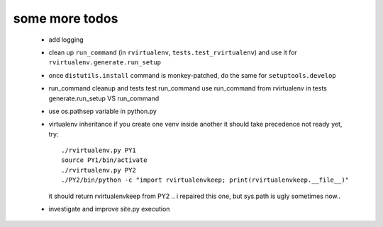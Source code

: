 
some more todos
---------------

 * add logging

 * clean up ``run_command`` (in ``rvirtualenv``, ``tests.test_rvirtualenv``)
   and use it for ``rvirtualenv.generate.run_setup``

 * once ``distutils.install`` command is monkey-patched,
   do the same for ``setuptools.develop``

 * run_command cleanup and tests
   test run_command
   use run_command from rvirtualenv in tests
   generate.run_setup VS run_command

 * use os.pathsep variable in python.py

 * virtualenv inheritance
   if you create one venv inside another it should take precedence
   not ready yet, try::

     ./rvirtualenv.py PY1
     source PY1/bin/activate
     ./rvirtualenv.py PY2
     ./PY2/bin/python -c "import rvirtualenvkeep; print(rvirtualenvkeep.__file__)"

   it should return rvirtualenvkeep from PY2
   .. i repaired this one, but sys.path is ugly sometimes now..

 * investigate and improve site.py execution

